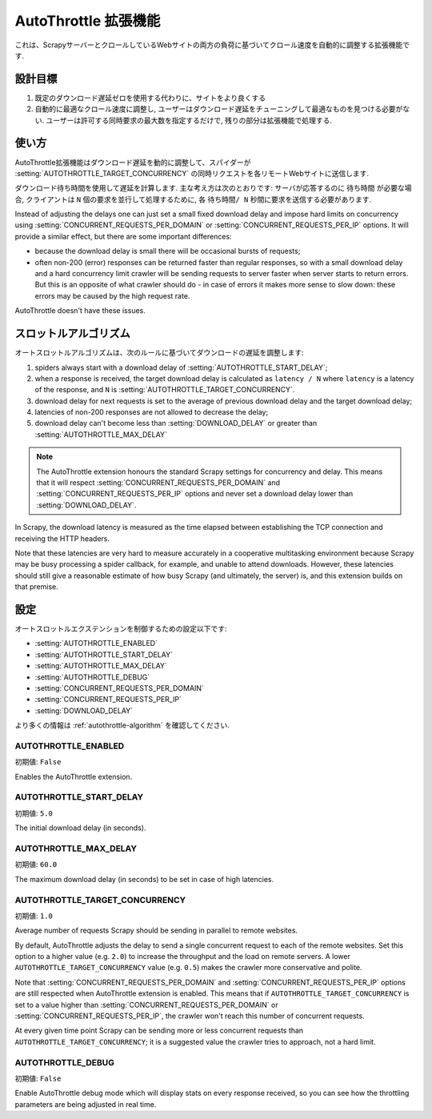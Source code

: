 .. _topics-autothrottle:

======================
AutoThrottle 拡張機能
======================

これは、ScrapyサーバーとクロールしているWebサイトの両方の負荷に基づいてクロール速度を自動的に調整する拡張機能です.

設計目標
============

1. 既定のダウンロード遅延ゼロを使用する代わりに、サイトをより良くする
2. 自動的に最適なクロール速度に調整し, ユーザーはダウンロード遅延をチューニングして最適なものを見つける必要がない.  
   ユーザーは許可する同時要求の最大数を指定するだけで, 残りの部分は拡張機能で処理する.

.. _autothrottle-algorithm:

使い方
============

AutoThrottle拡張機能はダウンロード遅延を動的に調整して、スパイダーが 
:setting:`AUTOTHROTTLE_TARGET_CONCURRENCY` の同時リクエストを各リモートWebサイトに送信します.

ダウンロード待ち時間を使用して遅延を計算します. 
主な考え方は次のとおりです: サーバが応答するのに ``待ち時間`` が必要な場合, クライアントは
``N`` 個の要求を並行して処理するために, 各 ``待ち時間/ N`` 秒間に要求を送信する必要があります.

Instead of adjusting the delays one can just set a small fixed
download delay and impose hard limits on concurrency using
:setting:`CONCURRENT_REQUESTS_PER_DOMAIN` or
:setting:`CONCURRENT_REQUESTS_PER_IP` options. It will provide a similar
effect, but there are some important differences:

* because the download delay is small there will be occasional bursts
  of requests;
* often non-200 (error) responses can be returned faster than regular
  responses, so with a small download delay and a hard concurrency limit
  crawler will be sending requests to server faster when server starts to
  return errors. But this is an opposite of what crawler should do - in case
  of errors it makes more sense to slow down: these errors may be caused by
  the high request rate.

AutoThrottle doesn't have these issues.

スロットルアルゴリズム
====================

オートスロットルアルゴリズムは、次のルールに基づいてダウンロードの遅延を調整します:

1. spiders always start with a download delay of
   :setting:`AUTOTHROTTLE_START_DELAY`;
2. when a response is received, the target download delay is calculated as
   ``latency / N`` where ``latency`` is a latency of the response,
   and ``N`` is :setting:`AUTOTHROTTLE_TARGET_CONCURRENCY`.
3. download delay for next requests is set to the average of previous
   download delay and the target download delay;
4. latencies of non-200 responses are not allowed to decrease the delay;
5. download delay can't become less than :setting:`DOWNLOAD_DELAY` or greater
   than :setting:`AUTOTHROTTLE_MAX_DELAY`

.. note:: The AutoThrottle extension honours the standard Scrapy settings for
   concurrency and delay. This means that it will respect
   :setting:`CONCURRENT_REQUESTS_PER_DOMAIN` and
   :setting:`CONCURRENT_REQUESTS_PER_IP` options and
   never set a download delay lower than :setting:`DOWNLOAD_DELAY`.

.. _download-latency:

In Scrapy, the download latency is measured as the time elapsed between
establishing the TCP connection and receiving the HTTP headers.

Note that these latencies are very hard to measure accurately in a cooperative
multitasking environment because Scrapy may be busy processing a spider
callback, for example, and unable to attend downloads. However, these latencies
should still give a reasonable estimate of how busy Scrapy (and ultimately, the
server) is, and this extension builds on that premise.

設定
========

オートスロットルエクステンションを制御するための設定以下です:

* :setting:`AUTOTHROTTLE_ENABLED`
* :setting:`AUTOTHROTTLE_START_DELAY`
* :setting:`AUTOTHROTTLE_MAX_DELAY`
* :setting:`AUTOTHROTTLE_DEBUG`
* :setting:`CONCURRENT_REQUESTS_PER_DOMAIN`
* :setting:`CONCURRENT_REQUESTS_PER_IP`
* :setting:`DOWNLOAD_DELAY`

より多くの情報は :ref:`autothrottle-algorithm` を確認してください.

.. setting:: AUTOTHROTTLE_ENABLED

AUTOTHROTTLE_ENABLED
~~~~~~~~~~~~~~~~~~~~

初期値: ``False``

Enables the AutoThrottle extension.

.. setting:: AUTOTHROTTLE_START_DELAY

AUTOTHROTTLE_START_DELAY
~~~~~~~~~~~~~~~~~~~~~~~~

初期値: ``5.0``

The initial download delay (in seconds).

.. setting:: AUTOTHROTTLE_MAX_DELAY

AUTOTHROTTLE_MAX_DELAY
~~~~~~~~~~~~~~~~~~~~~~

初期値: ``60.0``

The maximum download delay (in seconds) to be set in case of high latencies.

.. setting:: AUTOTHROTTLE_TARGET_CONCURRENCY

AUTOTHROTTLE_TARGET_CONCURRENCY
~~~~~~~~~~~~~~~~~~~~~~~~~~~~~~~

.. versionadded:: 1.1

初期値: ``1.0``

Average number of requests Scrapy should be sending in parallel to remote
websites.

By default, AutoThrottle adjusts the delay to send a single
concurrent request to each of the remote websites. Set this option to
a higher value (e.g. ``2.0``) to increase the throughput and the load on remote
servers. A lower ``AUTOTHROTTLE_TARGET_CONCURRENCY`` value
(e.g. ``0.5``) makes the crawler more conservative and polite.

Note that :setting:`CONCURRENT_REQUESTS_PER_DOMAIN`
and :setting:`CONCURRENT_REQUESTS_PER_IP` options are still respected
when AutoThrottle extension is enabled. This means that if
``AUTOTHROTTLE_TARGET_CONCURRENCY`` is set to a value higher than
:setting:`CONCURRENT_REQUESTS_PER_DOMAIN` or
:setting:`CONCURRENT_REQUESTS_PER_IP`, the crawler won't reach this number
of concurrent requests.

At every given time point Scrapy can be sending more or less concurrent
requests than ``AUTOTHROTTLE_TARGET_CONCURRENCY``; it is a suggested
value the crawler tries to approach, not a hard limit.

.. setting:: AUTOTHROTTLE_DEBUG

AUTOTHROTTLE_DEBUG
~~~~~~~~~~~~~~~~~~

初期値: ``False``

Enable AutoThrottle debug mode which will display stats on every response
received, so you can see how the throttling parameters are being adjusted in
real time.
